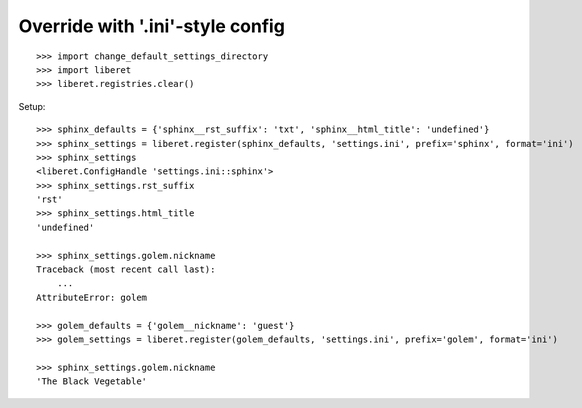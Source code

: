 
Override with '.ini'-style config
---------------------------------

::

    >>> import change_default_settings_directory
    >>> import liberet
    >>> liberet.registries.clear()

Setup::

    >>> sphinx_defaults = {'sphinx__rst_suffix': 'txt', 'sphinx__html_title': 'undefined'}
    >>> sphinx_settings = liberet.register(sphinx_defaults, 'settings.ini', prefix='sphinx', format='ini')
    >>> sphinx_settings
    <liberet.ConfigHandle 'settings.ini::sphinx'>
    >>> sphinx_settings.rst_suffix
    'rst'
    >>> sphinx_settings.html_title
    'undefined'

    >>> sphinx_settings.golem.nickname
    Traceback (most recent call last):
        ...
    AttributeError: golem

    >>> golem_defaults = {'golem__nickname': 'guest'}
    >>> golem_settings = liberet.register(golem_defaults, 'settings.ini', prefix='golem', format='ini')

    >>> sphinx_settings.golem.nickname
    'The Black Vegetable'


